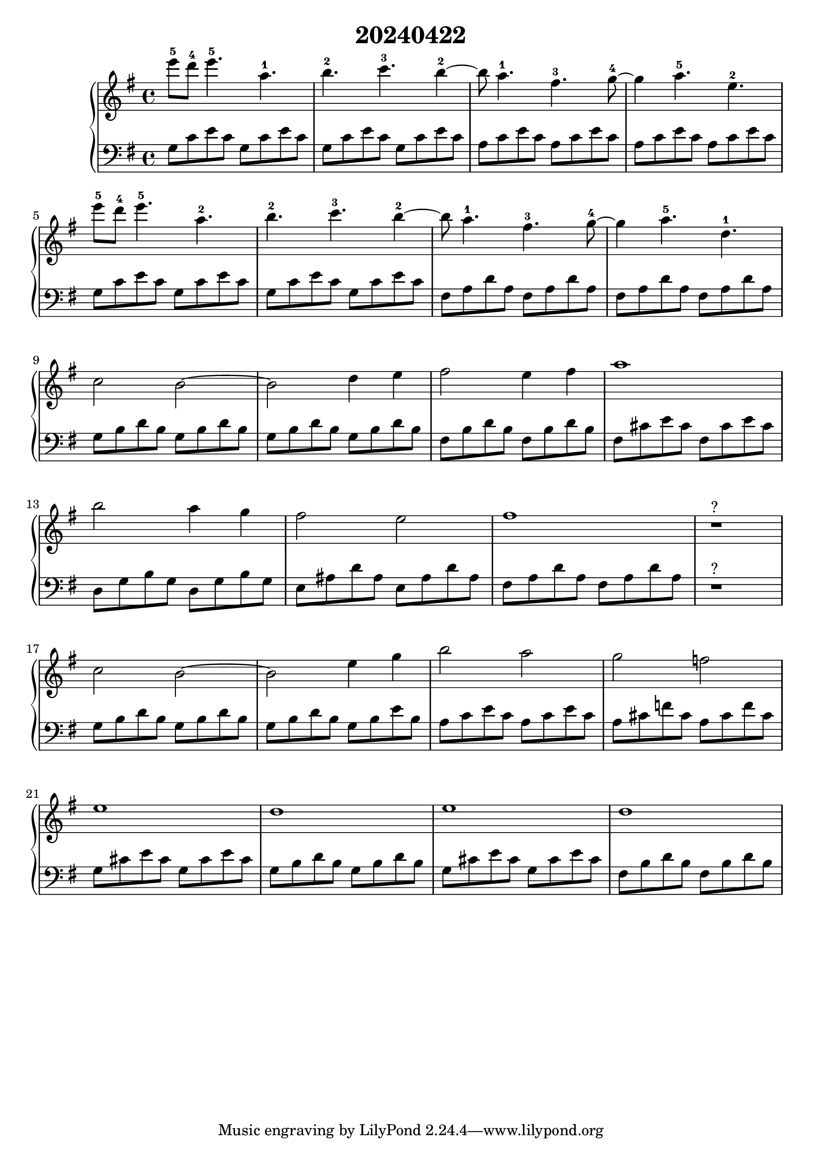 \version "2.20.0"
\language "english"

\header {
  title = "20240422"
}

\new GrandStaff <<
  \new Staff \relative c''' {
   \key g \major
   e8-5 d-4 e4.-5 a,-1 | % 1
   b-2 c-3 b4~-2 | % 2
   b8 a4.-1 fs-3 g8~-4 | % 3
   g4 a4.-5 e-2 \break | % 4
   e'8-5 d-4 e4.-5 a,-2 | % 5
   b-2 c-3 b4~-2 | % 6
   b8 a4.-1 fs-3 g8~-4 | % 7
   g4 a4.-5 d,-1 \break | % 8
   c2 b2~ | % 9
   b2 d4 e | % 10
   fs2 e4 fs | % 11
   a1 \break | % 12
   b2 a4 g | % 13
   fs2 e | % 14
   fs1 | % 15
   r1^"?" \break | % 16
   c2 b2~ | % 17
   b2 e4 g | % 18
   b2 a | % 19
   g f \break | % 20
   e1 | % 21
   d | % 22
   e | % 23
   d | % 24
  }
  \new Staff \relative c' {
   \key g \major
   \clef bass
   g8 c e c g c e c | % 1
   g c e c g c e c | % 2
   a c e c a c e c | % 3
   a c e c a c e c | % 4
   g8 c e c g c e c | % 5
   g c e c g c e c | % 6
   fs, a d a fs a d a | % 7
   fs a d a fs a d a | % 8
   g b d b g b d b | % 9
   g b d b g b d b | % 10
   fs b d b fs b d b | % 11
   fs cs' e cs fs, cs' e cs | % 12
   d, g b g d g b g | % 13
   e as d as e as d as | % 14
   fs a d a fs a d a | % 15
   r1^"?" | % 16
   g8 b d b g b d b | % 17
   g8 b d b g b e b | % 18
   a c e c a c e c | % 19
   a cs f cs a cs f cs | % 20
   g cs e cs g cs e cs | % 21
   g b d b g b d b | % 22
   g cs e cs g cs e cs | % 23
   fs, b d b fs b d b | % 24
  }
>>